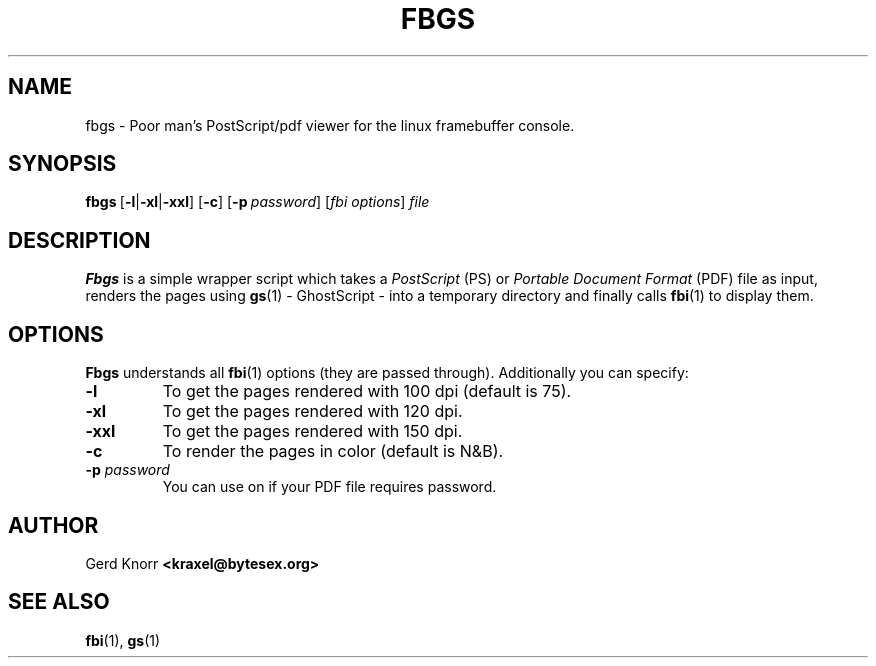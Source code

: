 .TH FBGS 1 "(c) 1999\-2003 Gerd Knorr" "FBGS 2.07" "PostScript/pdf viewer for the linux framebuffer console"
\#
\#
.SH NAME
fbgs \- Poor man's PostScript/pdf viewer for the linux framebuffer console.
\#
\#
.SH SYNOPSIS
\fBfbgs\fP\ [\fB\-l\fP|\fB\-xl\fP|\fB\-xxl\fP]\ [\fB\-c\fP]\ [\fB\-p\fP\ \fIpassword\fP]\ [\fIfbi\ options\fP]\ \fIfile\fP
\#
\#
.SH DESCRIPTION
.BR Fbgs
is a simple wrapper script which takes a \fIPostScript\fP (PS) or
\fIPortable Document Format\fP (PDF) file as input, renders the pages
using
.BR gs (1) 
\- GhostScript \- into a temporary directory and finally calls
.BR fbi (1)
to display them.
.SH OPTIONS
.BR Fbgs
understands all
.BR fbi (1)
options (they are passed through).
Additionally you can specify:
.TP
\fB\-l\fP
To get the pages rendered with 100 dpi (default is 75).
.TP
\fB\-xl\fP
To get the pages rendered with 120 dpi.
.TP
\fB\-xxl\fP
To get the pages rendered with 150 dpi.
.TP
\fB\-c\fP
To render the pages in color (default is N&B).
.TP
\fB\-p\fP \fIpassword\fP
You can use on if your PDF file requires password.
\#
\#
.SH AUTHOR
Gerd Knorr
.BR <kraxel@bytesex.org>
\#
\#
.SH SEE ALSO
.BR fbi (1),
.BR gs (1)
